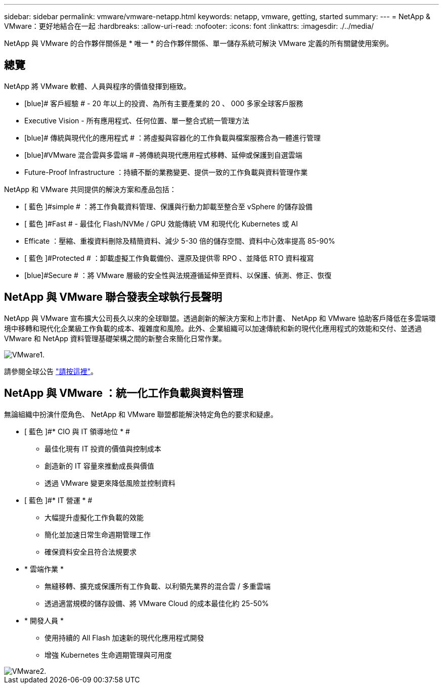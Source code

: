 ---
sidebar: sidebar 
permalink: vmware/vmware-netapp.html 
keywords: netapp, vmware, getting, started 
summary:  
---
= NetApp & VMware：更好地結合在一起
:hardbreaks:
:allow-uri-read: 
:nofooter: 
:icons: font
:linkattrs: 
:imagesdir: ./../media/


[role="lead"]
NetApp 與 VMware 的合作夥伴關係是 * 唯一 * 的合作夥伴關係、單一儲存系統可解決 VMware 定義的所有關鍵使用案例。



== 總覽

NetApp 將 VMware 軟體、人員與程序的價值發揮到極致。

* [blue]# 客戶經驗 # - 20 年以上的投資、為所有主要產業的 20 、 000 多家全球客戶服務
* [blue]#Executive Vision# - 所有應用程式、任何位置、單一整合式統一管理方法
* [blue]# 傳統與現代化的應用程式 # ：將虛擬與容器化的工作負載與檔案服務合為一體進行管理
* [blue]#VMware 混合雲與多雲端 # –將傳統與現代應用程式移轉、延伸或保護到自選雲端
* [blue]#Future-Proof Infrastructure# ：持續不斷的業務變更、提供一致的工作負載與資料管理作業


NetApp 和 VMware 共同提供的解決方案和產品包括：

* [ 藍色 ]#simple # ：將工作負載資料管理、保護與行動力卸載至整合至 vSphere 的儲存設備
* [ 藍色 ]#Fast # - 最佳化 Flash/NVMe / GPU 效能傳統 VM 和現代化 Kubernetes 或 AI
* [blue]#Efficate# ：壓縮、重複資料刪除及精簡資料、減少 5-30 倍的儲存空間、資料中心效率提高 85-90%
* [ 藍色 ]#Protected # ：卸載虛擬工作負載備份、還原及提供零 RPO 、並降低 RTO 資料複寫
* [blue]#Secure # ：將 VMware 層級的安全性與法規遵循延伸至資料、以保護、偵測、修正、恢復




== NetApp 與 VMware 聯合發表全球執行長聲明

NetApp 與 VMware 宣布擴大公司長久以來的全球聯盟。透過創新的解決方案和上市計畫、 NetApp 和 VMware 協助客戶降低在多雲端環境中移轉和現代化企業級工作負載的成本、複雜度和風險。此外、企業組織可以加速傳統和新的現代化應用程式的效能和交付、並透過 VMware 和 NetApp 資料管理基礎架構之間的新整合來簡化日常作業。

image::vmware1.png[VMware1.]

請參閱全球公告 link:https://news.vmware.com/releases/netapp-vmware-multicloud-partnership["請按這裡"]。



== NetApp 與 VMware ：統一化工作負載與資料管理

無論組織中扮演什麼角色、 NetApp 和 VMware 聯盟都能解決特定角色的要求和疑慮。

* [ 藍色 ]#* CIO 與 IT 領導地位 * #
+
** 最佳化現有 IT 投資的價值與控制成本
** 創造新的 IT 容量來推動成長與價值
** 透過 VMware 變更來降低風險並控制資料


* [ 藍色 ]#* IT 營運 * #
+
** 大幅提升虛擬化工作負載的效能
** 簡化並加速日常生命週期管理工作
** 確保資料安全且符合法規要求


* [blue]#* 雲端作業 *#
+
** 無縫移轉、擴充或保護所有工作負載、以利領先業界的混合雲 / 多重雲端
** 透過適當規模的儲存設備、將 VMware Cloud 的成本最佳化約 25-50%


* [ 藍色 ]#* 開發人員 *#
+
** 使用持續的 All Flash 加速新的現代化應用程式開發
** 增強 Kubernetes 生命週期管理與可用度




image::vmware2.png[VMware2.]
